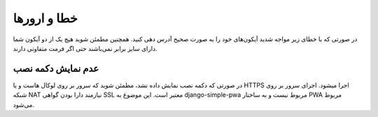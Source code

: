 .. _errors:


خطا و ارورها
====================


در صورتی که با خطای زیر مواجه شدید آیکون‌های خود را به صورت صحیح آدرس دهی کنید.
همچنین مطمئن شوید هیچ یک از دو آیکون شما دارای سایز برابر نمی‌باشند حتی اگر فرمت متفاوتی دارند.


.. image:: error.png
    :alt: error.png



عدم نمایش دکمه نصب
###################


در صورتی که دکمه نصب نمایش داده نشد، مطمئن شوید که سرور بر روی لوکال هاست و یا HTTPS اجرا میشود.
اجرای سرور بر روی شبکه NAT نیازمند دارا بودن گواهی SSL معتبر است.
این موضوع به django-simple-pwa مربوط نیست و به ساختار PWA مربوط می‌شود.